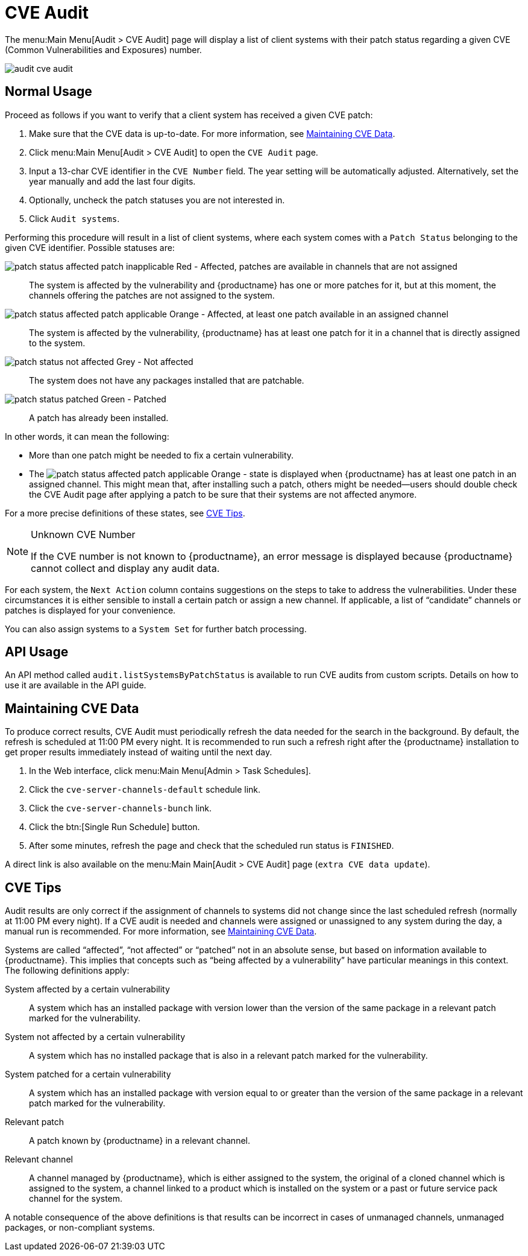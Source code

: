 [[ref.webui.audit.cve]]
= CVE Audit

The menu:Main Menu[Audit > CVE Audit] page will display a list of client systems with their patch status regarding a given CVE (Common Vulnerabilities and Exposures) number.

image::audit_cve_audit.png[scaledwidth=80%]


[[cve-usage]]
== Normal Usage

Proceed as follows if you want to verify that a client system has received a given CVE patch:

. Make sure that the CVE data is up-to-date. For more information, see <<cve-maintenance>>.
. Click menu:Main Menu[Audit > CVE Audit] to open the [guimenu]``CVE Audit`` page.
. Input a 13-char CVE identifier in the [guimenu]``CVE Number`` field. The year setting will be automatically adjusted. Alternatively, set the year manually and add the last four digits.
. Optionally, uncheck the patch statuses you are not interested in.
. Click [guimenu]``Audit systems``.

Performing this procedure will result in a list of client systems, where each system comes with a [guimenu]``Patch Status`` belonging to the given CVE identifier.
Possible statuses are:

image:patch-status-affected-patch-inapplicable.png[scaledwidth=1em] Red - Affected, patches are available in channels that are not assigned:::
The system is affected by the vulnerability and {productname} has one or more patches for it, but at this moment, the channels offering the patches are not assigned to the system.

image:patch-status-affected-patch-applicable.png[scaledwidth=1em] Orange - Affected, at least one patch available in an assigned channel:::
The system is affected by the vulnerability, {productname} has at least one patch for it in a channel that is directly assigned to the system.

image:patch-status-not-affected.png[scaledwidth=1em] Grey - Not affected:::
The system does not have any packages installed that are patchable.

image:patch-status-patched.png[scaledwidth=1em] Green - Patched:::
A patch has already been installed.

In other words, it can mean the following:

* More than one patch might be needed to fix a certain vulnerability.
* The image:patch-status-affected-patch-applicable.png[scaledwidth=1em] Orange - state is displayed when {productname} has at least one patch in an assigned channel.
This might mean that, after installing such a patch, others might be needed—users should double check the CVE Audit page after applying a patch to be sure that their systems are not affected anymore.

For a more precise definitions of these states, see <<cve-tips>>.

[NOTE]
.Unknown CVE Number
====
If the CVE number is not known to {productname}, an error message is displayed because {productname} cannot collect and display any audit data.
====

For each system, the [guimenu]``Next Action`` column contains suggestions on the steps to take to address the vulnerabilities.
Under these circumstances it is either sensible to install a certain patch or assign a new channel.
If applicable, a list of "`candidate`" channels or patches is displayed for your convenience.

You can also assign systems to a [guimenu]``System Set`` for further batch processing.



[[ref-api-usage]]
== API Usage

An API method called `audit.listSystemsByPatchStatus` is available to run CVE audits from custom scripts.
Details on how to use it are available in the API guide.



[[cve-maintenance]]
== Maintaining CVE Data

To produce correct results, CVE Audit must periodically refresh the data needed for the search in the background.
By default, the refresh is scheduled at 11:00 PM every night.
It is recommended to run such a refresh right after the {productname} installation to get proper results immediately instead of waiting until the next day.

. In the Web interface, click menu:Main Menu[Admin > Task Schedules].
. Click the `cve-server-channels-default` schedule link.
. Click the `cve-server-channels-bunch` link.
. Click the btn:[Single Run Schedule] button.
. After some minutes, refresh the page and check that the scheduled run status is ``FINISHED``.

A direct link is also available on the menu:Main Main[Audit > CVE Audit] page ([guimenu]``extra CVE data update``).



[[cve-tips]]
== CVE Tips

Audit results are only correct if the assignment of channels to systems did not change since the last scheduled refresh (normally at 11:00 PM every night).
If a CVE audit is needed and channels were assigned or unassigned to any system during the day, a manual run is recommended.
For more information, see <<cve-maintenance>>.

Systems are called "`affected`", "`not affected`" or "`patched`" not in an absolute sense, but based on information available to {productname}.
This implies that concepts such as "`being affected by a vulnerability`" have particular meanings in this context.
The following definitions apply:

System affected by a certain vulnerability:::
A system which has an installed package with version lower than the version of the same package in a relevant patch marked for the vulnerability.

System not affected by a certain vulnerability:::
A system which has no installed package that is also in a relevant patch marked for the vulnerability.

System patched for a certain vulnerability:::
A system which has an installed package with version equal to or greater than the version of the same package in a relevant patch marked for the vulnerability.

Relevant patch:::
A patch known by {productname} in a relevant channel.

Relevant channel:::
A channel managed by {productname}, which is either assigned to the system, the original of a cloned channel which is assigned to the system, a channel linked to a product which is installed on the system or a past or future service pack channel for the system.

A notable consequence of the above definitions is that results can be incorrect in cases of unmanaged channels, unmanaged packages, or non-compliant systems.
